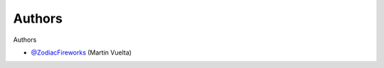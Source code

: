 =======
Authors
=======

Authors

* `@ZodiacFireworks <https://github.com/ZodiacFireworks>`_ (Martin Vuelta)
